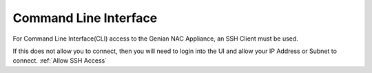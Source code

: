 Command Line Interface
======================

For Command Line Interface(CLI) access to the Genian NAC Appliance, an SSH Client must be used.

If this does not allow you to connect, then you will need to login into the UI and allow your IP Address or Subnet to connect. :ref:`Allow SSH Access`
